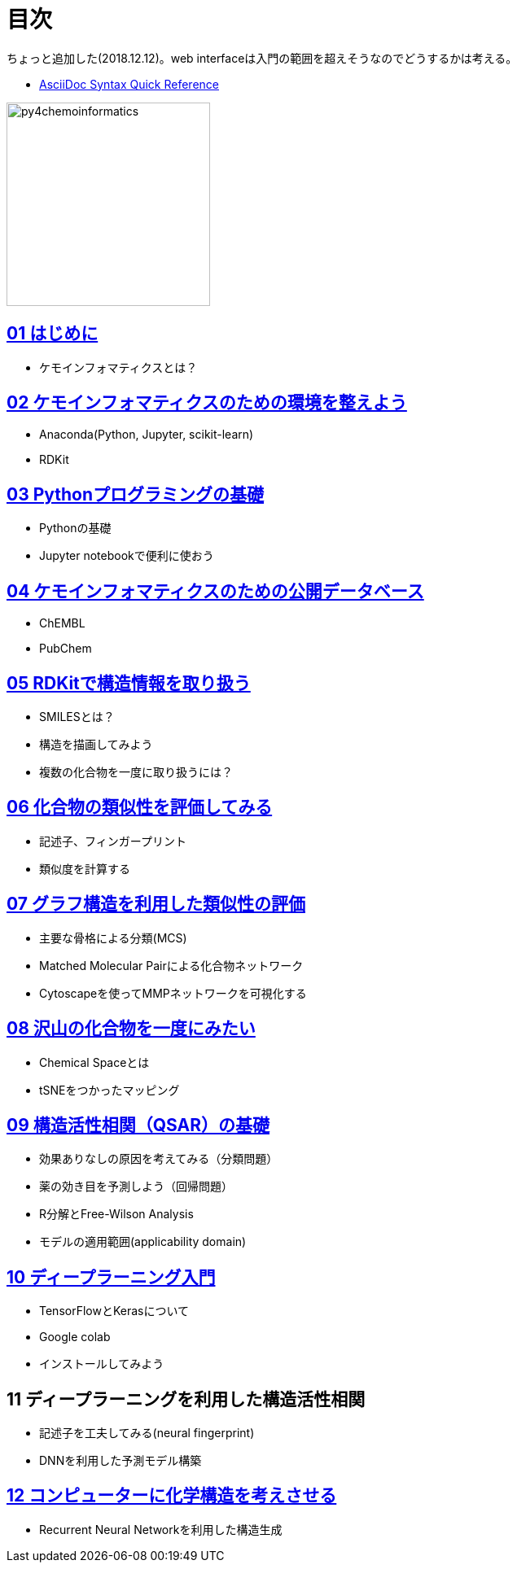 = 目次
:imagesdir: images

ちょっと追加した(2018.12.12)。web interfaceは入門の範囲を超えそうなのでどうするかは考える。

- https://asciidoctor.org/docs/asciidoc-syntax-quick-reference/#formatted-text[AsciiDoc Syntax Quick Reference]

image::python_for_ci.png[py4chemoinformatics, width=250]

== link:ch01_introduction.asciidoc[01 はじめに]

- ケモインフォマティクスとは？

== link:ch02_installation.asciidoc[02 ケモインフォマティクスのための環境を整えよう]

- Anaconda(Python, Jupyter, scikit-learn)
- RDKit

== link:ch03_python.asciidoc[03 Pythonプログラミングの基礎]

- Pythonの基礎
- Jupyter notebookで便利に使おう

== link:ch04_database.asciidoc[04 ケモインフォマティクスのための公開データベース]

- ChEMBL
- PubChem

== link:ch05_rdkit.asciidoc[05 RDKitで構造情報を取り扱う]

- SMILESとは？
- 構造を描画してみよう
- 複数の化合物を一度に取り扱うには？

== link:ch06_similarity.asciidoc[06 化合物の類似性を評価してみる]

- 記述子、フィンガープリント
- 類似度を計算する

== link:ch07_graph.asciidoc[07 グラフ構造を利用した類似性の評価]

- 主要な骨格による分類(MCS)
- Matched Molecular Pairによる化合物ネットワーク
- Cytoscapeを使ってMMPネットワークを可視化する

== link:ch08_visualization.asciidoc[08 沢山の化合物を一度にみたい]

- Chemical Spaceとは
- tSNEをつかったマッピング

== link:ch09_qsar.asciidoc[09 構造活性相関（QSAR）の基礎]

- 効果ありなしの原因を考えてみる（分類問題）
- 薬の効き目を予測しよう（回帰問題）
- R分解とFree-Wilson Analysis
- モデルの適用範囲(applicability domain)

== link:ch10_deeplearning.asciidoc[10 ディープラーニング入門]

- TensorFlowとKerasについて
- Google colab
- インストールしてみよう

== 11 ディープラーニングを利用した構造活性相関

- 記述子を工夫してみる(neural fingerprint)
- DNNを利用した予測モデル構築

== link:ch12_generativemodels.asciidoc[12 コンピューターに化学構造を考えさせる]

- Recurrent Neural Networkを利用した構造生成
